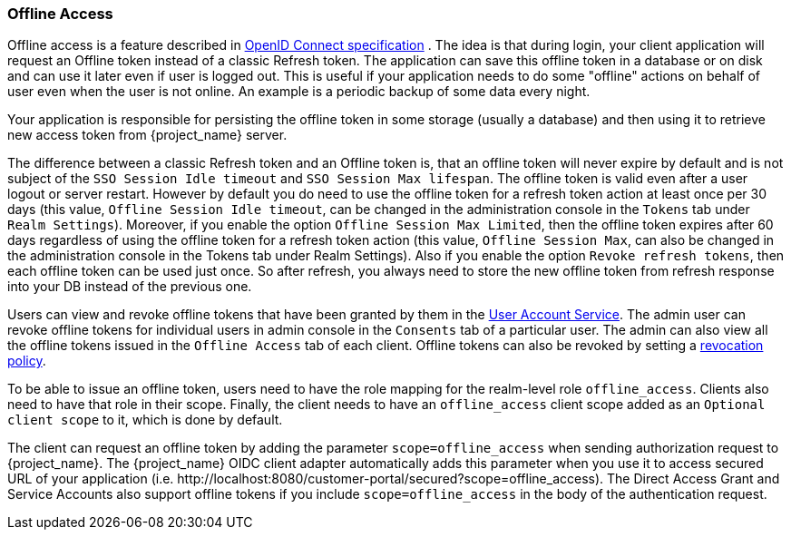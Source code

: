 [[_offline-access]]

=== Offline Access

Offline access is a feature described in https://openid.net/specs/openid-connect-core-1_0.html#OfflineAccess[OpenID Connect specification] .
The idea is that during login, your client application will request an Offline token instead of a classic Refresh token.
The application can save this offline token in a database or on disk and can use it later even if user is logged out.
This is useful if your application needs to do some "offline" actions on behalf of user even when the user is not online.
An example is a periodic backup of some data every night.

Your application is responsible for persisting the offline token in some storage (usually a database) and then using it to retrieve new access token from {project_name} server.

The difference between a classic Refresh token and an Offline token is, that an offline token will never expire by default and is not subject of the `SSO Session Idle timeout` and `SSO Session Max lifespan`.
The offline token is valid even after a user logout or server restart.
However by default you do need to use the offline token for a refresh token action at least once per 30 days (this value, `Offline Session Idle timeout`, can be changed in the administration console in the `Tokens` tab under `Realm Settings`).
Moreover, if you enable the option `Offline Session Max Limited`, then the offline token expires after 60 days regardless of using the offline token for a refresh token action (this value, `Offline Session Max`, can also be changed in the administration console in the Tokens tab under Realm Settings).
Also if you enable the option `Revoke refresh tokens`, then each offline token can be used just once. So after refresh, you always need to store the new offline token from refresh response into your DB instead of the previous one.


Users can view and revoke offline tokens that have been granted by them in the <<_account-service, User Account Service>>.
The admin user can revoke offline tokens for individual users in admin console in the `Consents` tab of a particular user.
The admin can also view all the offline tokens issued in the `Offline Access` tab of each client.
Offline tokens can also be revoked by setting a <<_revocation-policy, revocation policy>>.

To be able to issue an offline token, users need to have the role mapping for the realm-level role `offline_access`.
Clients also need to have that role in their scope. Finally, the client needs to have an `offline_access` client scope added as an `Optional
client scope` to it, which is done by default.

The client can request an offline token by adding the parameter `scope=offline_access` when sending authorization request to {project_name}.
The {project_name} OIDC client adapter automatically adds this parameter when you use it to access secured URL of your application (i.e.
$$http://localhost:8080/customer-portal/secured?scope=offline_access$$). The Direct Access Grant and Service Accounts also
support offline tokens if you include `scope=offline_access` in the body of the authentication request.
